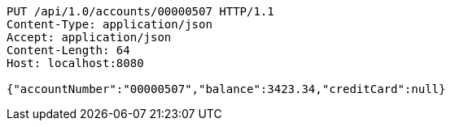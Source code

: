 [source,http,options="nowrap"]
----
PUT /api/1.0/accounts/00000507 HTTP/1.1
Content-Type: application/json
Accept: application/json
Content-Length: 64
Host: localhost:8080

{"accountNumber":"00000507","balance":3423.34,"creditCard":null}
----